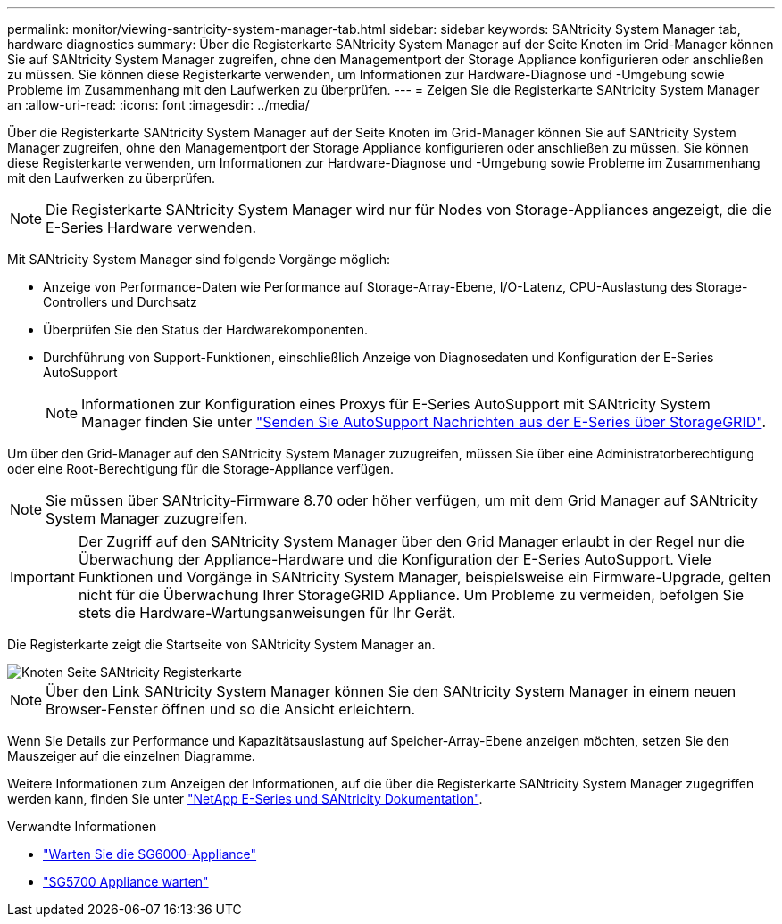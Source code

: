 ---
permalink: monitor/viewing-santricity-system-manager-tab.html 
sidebar: sidebar 
keywords: SANtricity System Manager tab, hardware diagnostics 
summary: Über die Registerkarte SANtricity System Manager auf der Seite Knoten im Grid-Manager können Sie auf SANtricity System Manager zugreifen, ohne den Managementport der Storage Appliance konfigurieren oder anschließen zu müssen. Sie können diese Registerkarte verwenden, um Informationen zur Hardware-Diagnose und -Umgebung sowie Probleme im Zusammenhang mit den Laufwerken zu überprüfen. 
---
= Zeigen Sie die Registerkarte SANtricity System Manager an
:allow-uri-read: 
:icons: font
:imagesdir: ../media/


[role="lead"]
Über die Registerkarte SANtricity System Manager auf der Seite Knoten im Grid-Manager können Sie auf SANtricity System Manager zugreifen, ohne den Managementport der Storage Appliance konfigurieren oder anschließen zu müssen. Sie können diese Registerkarte verwenden, um Informationen zur Hardware-Diagnose und -Umgebung sowie Probleme im Zusammenhang mit den Laufwerken zu überprüfen.


NOTE: Die Registerkarte SANtricity System Manager wird nur für Nodes von Storage-Appliances angezeigt, die die E-Series Hardware verwenden.

Mit SANtricity System Manager sind folgende Vorgänge möglich:

* Anzeige von Performance-Daten wie Performance auf Storage-Array-Ebene, I/O-Latenz, CPU-Auslastung des Storage-Controllers und Durchsatz
* Überprüfen Sie den Status der Hardwarekomponenten.
* Durchführung von Support-Funktionen, einschließlich Anzeige von Diagnosedaten und Konfiguration der E-Series AutoSupport
+

NOTE: Informationen zur Konfiguration eines Proxys für E-Series AutoSupport mit SANtricity System Manager finden Sie unter link:../admin/sending-eseries-autosupport-messages-through-storagegrid.html["Senden Sie AutoSupport Nachrichten aus der E-Series über StorageGRID"].



Um über den Grid-Manager auf den SANtricity System Manager zuzugreifen, müssen Sie über eine Administratorberechtigung oder eine Root-Berechtigung für die Storage-Appliance verfügen.


NOTE: Sie müssen über SANtricity-Firmware 8.70 oder höher verfügen, um mit dem Grid Manager auf SANtricity System Manager zuzugreifen.


IMPORTANT: Der Zugriff auf den SANtricity System Manager über den Grid Manager erlaubt in der Regel nur die Überwachung der Appliance-Hardware und die Konfiguration der E-Series AutoSupport. Viele Funktionen und Vorgänge in SANtricity System Manager, beispielsweise ein Firmware-Upgrade, gelten nicht für die Überwachung Ihrer StorageGRID Appliance. Um Probleme zu vermeiden, befolgen Sie stets die Hardware-Wartungsanweisungen für Ihr Gerät.

Die Registerkarte zeigt die Startseite von SANtricity System Manager an.

image::../media/nodes_page_santricity_tab.png[Knoten Seite SANtricity Registerkarte]


NOTE: Über den Link SANtricity System Manager können Sie den SANtricity System Manager in einem neuen Browser-Fenster öffnen und so die Ansicht erleichtern.

Wenn Sie Details zur Performance und Kapazitätsauslastung auf Speicher-Array-Ebene anzeigen möchten, setzen Sie den Mauszeiger auf die einzelnen Diagramme.

Weitere Informationen zum Anzeigen der Informationen, auf die über die Registerkarte SANtricity System Manager zugegriffen werden kann, finden Sie unter https://mysupport.netapp.com/info/web/ECMP1658252.html["NetApp E-Series und SANtricity Dokumentation"^].

.Verwandte Informationen
* link:../sg6000/index.html["Warten Sie die SG6000-Appliance"]
* link:../sg5700/index.html["SG5700 Appliance warten"]

